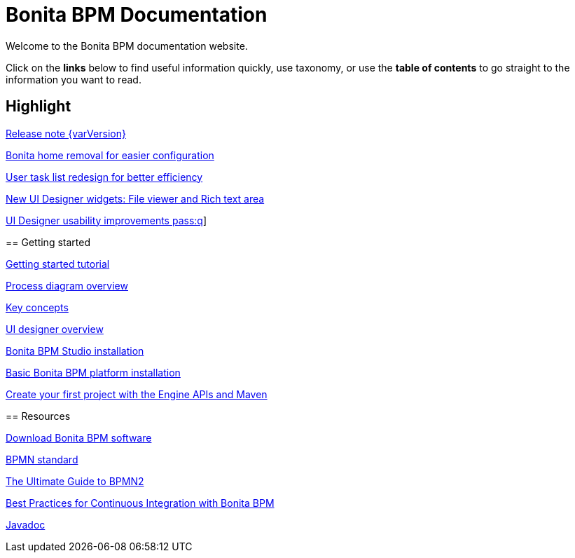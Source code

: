 = Bonita BPM Documentation

Welcome to the Bonita BPM documentation website.

Click on the *links* below to find useful information quickly, use taxonomy, or use the *table of contents* to go straight to the information you want to read.

[.card-section]
== Highlight

[.card.card-index]
--
xref:release-notes.adoc[[.card-title]#Release note {varVersion}# [.card-body]#pass:q[]#]
--

[.card.card-index]
--
xref:release-notes.adoc#_bonita_home_removal[[.card-title]#Bonita home removal for easier configuration# [.card-body]#pass:q[]#]
--
--

[.card.card-index]
--
xref:release-notes.adoc#_user_task_list_re_design[[.card-title]#User task list redesign for better efficiency# [.card-body]#pass:q[]#]
--

[.card.card-index]
--
xref:release-notes.adoc#_new_ui_designer_widgets[[.card-title]#New UI Designer widgets: File viewer and Rich text area# [.card-body]#pass:q[]#]
--

[.card.card-index]
--
xref:release-notes.adoc#_ui_designer_usability_improvements[[.card-title]#UI Designer usability improvements# [.card-body]#pass:q]#]
--

[.card-section]
== Getting started
[.card.card-index]
--
xref:getting-started-tutorial.adoc[[.card-title]#Getting started tutorial# [.card-body]#pass:q[]#]
--

[.card.card-index]
--
xref:diagram-overview.adoc[[.card-title]#Process diagram overview# [.card-body]#pass:q[]#]
--

[.card.card-index]
--
xref:key-concepts.adoc[[.card-title]#Key concepts# [.card-body]#pass:q[]#]
--
[.card.card-index]
--
xref:ui-designer-overview.adoc[[.card-title]#UI designer overview# [.card-body]#pass:q[]#]
--
[.card.card-index]
--
xref:bonita-bpm-studio-installation.adoc[[.card-title]#Bonita BPM Studio installation# [.card-body]#pass:q[]#]
--

[.card.card-index]
--
xref:tomcat-bundle.adoc[[.card-title]#Basic Bonita BPM platform installation# [.card-body]#pass:q[]#]
--
[.card.card-index]
--
xref:create-your-first-project-with-the-engine-apis-and-maven.adoc[[.card-title]#Create your first project with the Engine APIs and Maven# [.card-body]#pass:q[]#]
--

[.card-section]
== Resources

[.card.card-index]
--
xref:http://www.bonitasoft.com/how-we-do-it/downloads[[.card-title]#Download Bonita BPM software# [.card-body]#pass:q[]#]
--

[.card.card-index]
--
xref:http://www.bonitasoft.com/how-we-do-it/downloads[[.card-title]#BPMN standard# [.card-body]#pass:q[]#]
--

[.card.card-index]
--
xref:http://www.bonitasoft.com/for-you-to-read/bpm-library/ultimate-guide-bpmn[[.card-title]#The Ultimate Guide to BPMN2# [.card-body]#pass:q[]#]
--

[.card.card-index]
--
xref:http://www.bonitasoft.com/for-you-to-read/bpm-library/best-practices-continuous-integration-bonita-bpm[[.card-title]#Best Practices for Continuous Integration with Bonita BPM# [.card-body]#pass:q[]#]
--

[.card.card-index]
--
xref:http://documentation.bonitasoft.com/javadoc/api/7.3/index.html[[.card-title]#Javadoc# [.card-body]#pass:q[]#]
--
